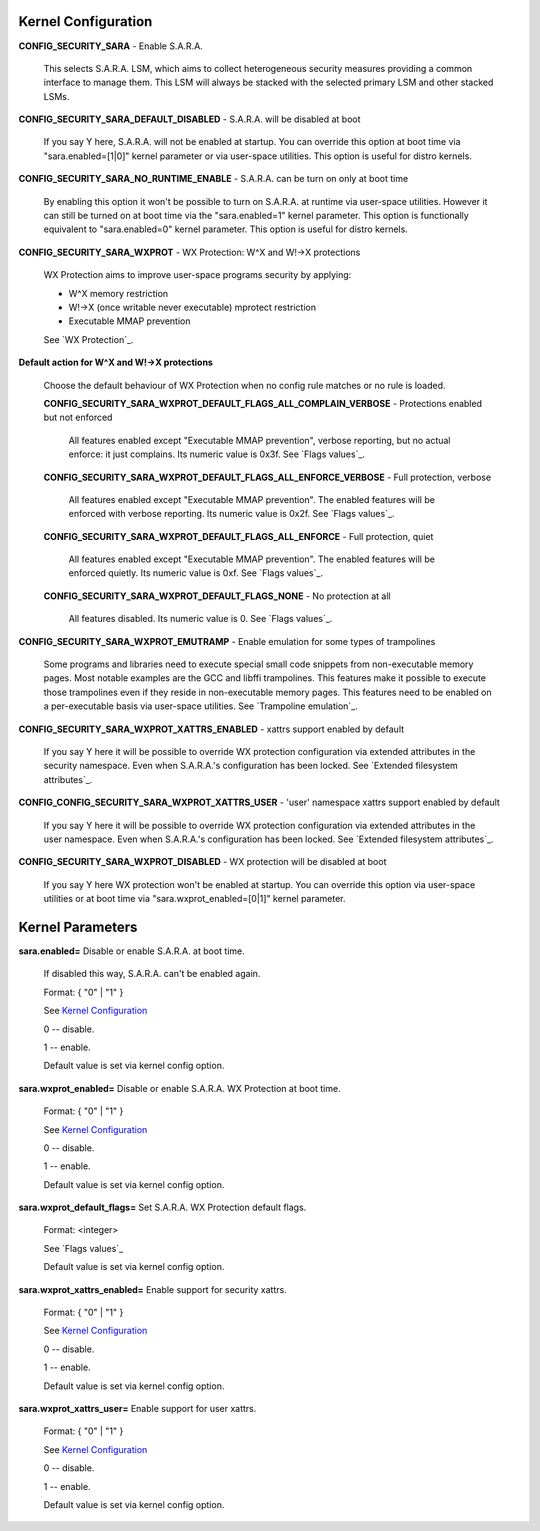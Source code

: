 Kernel Configuration
********************

**CONFIG_SECURITY_SARA** - Enable S.A.R.A.

	This selects S.A.R.A. LSM, which aims to collect heterogeneous
	security measures providing a common interface to manage them.
	This LSM will always be stacked with the selected primary LSM and
	other stacked LSMs.


**CONFIG_SECURITY_SARA_DEFAULT_DISABLED** -
S.A.R.A. will be disabled at boot

	If you say Y here, S.A.R.A. will not be enabled at startup.
	You can override this option at boot time via "sara.enabled=[1|0]"
	kernel parameter or via user-space utilities.
	This option is useful for distro kernels.


**CONFIG_SECURITY_SARA_NO_RUNTIME_ENABLE** -
S.A.R.A. can be turn on only at boot time

	By enabling this option it won't be possible to turn on S.A.R.A.
	at runtime via user-space utilities. However it can still be
	turned on at boot time via the "sara.enabled=1" kernel parameter.
	This option is functionally equivalent to "sara.enabled=0" kernel
	parameter. This option is useful for distro kernels.

**CONFIG_SECURITY_SARA_WXPROT** -
WX Protection: W^X and W!->X protections

	WX Protection aims to improve user-space programs security by applying:

	* W^X memory restriction
	* W!->X (once writable never executable) mprotect restriction
	* Executable MMAP prevention
	
	See `WX Protection`_.

**Default action for W^X and W!->X protections**

	Choose the default behaviour of WX Protection when no config
	rule matches or no rule is loaded.

	**CONFIG_SECURITY_SARA_WXPROT_DEFAULT_FLAGS_ALL_COMPLAIN_VERBOSE** -
	Protections enabled but not enforced

		All features enabled except "Executable MMAP prevention",
		verbose reporting, but no actual enforce: it just complains.
		Its numeric value is 0x3f. See `Flags values`_.

        **CONFIG_SECURITY_SARA_WXPROT_DEFAULT_FLAGS_ALL_ENFORCE_VERBOSE** -
	Full protection, verbose

		All features enabled except "Executable MMAP prevention".
		The enabled features will be enforced with verbose reporting.
		Its numeric value is 0x2f. See `Flags values`_.

        **CONFIG_SECURITY_SARA_WXPROT_DEFAULT_FLAGS_ALL_ENFORCE** -
	Full protection, quiet

		All features enabled except "Executable MMAP prevention".
		The enabled features will be enforced quietly.
		Its numeric value is 0xf. See `Flags values`_.

	**CONFIG_SECURITY_SARA_WXPROT_DEFAULT_FLAGS_NONE** -
	No protection at all

		All features disabled.
		Its numeric value is 0. See `Flags values`_.

**CONFIG_SECURITY_SARA_WXPROT_EMUTRAMP** -
Enable emulation for some types of trampolines

	Some programs and libraries need to execute special small code
	snippets from non-executable memory pages.
	Most notable examples are the GCC and libffi trampolines.
	This features make it possible to execute those trampolines even
	if they reside in non-executable memory pages.
	This features need to be enabled on a per-executable basis
	via user-space utilities.  See `Trampoline emulation`_.


**CONFIG_SECURITY_SARA_WXPROT_XATTRS_ENABLED** -
xattrs support enabled by default

	If you say Y here it will be possible to override WX protection
	configuration via extended attributes in the security namespace.
	Even when S.A.R.A.'s configuration has been locked. See
	`Extended filesystem attributes`_.


**CONFIG_CONFIG_SECURITY_SARA_WXPROT_XATTRS_USER** -
'user' namespace xattrs support enabled by default

	If you say Y here it will be possible to override WX protection
	configuration via extended attributes in the user namespace.
	Even when S.A.R.A.'s configuration has been locked. See
	`Extended filesystem attributes`_.


**CONFIG_SECURITY_SARA_WXPROT_DISABLED** -
WX protection will be disabled at boot

	If you say Y here WX protection won't be enabled at startup. You can
	override this option via user-space utilities or at boot time via
	"sara.wxprot_enabled=[0|1]" kernel parameter.


Kernel Parameters
*****************

**sara.enabled=** Disable or enable S.A.R.A. at boot time.

		If disabled this way, S.A.R.A. can't be enabled
		again.

		Format: { "0" | "1" }

		See `Kernel Configuration`_

		0 -- disable.

		1 -- enable.

		Default value is set via kernel config option.


**sara.wxprot_enabled=** Disable or enable S.A.R.A. WX Protection
at boot time.

		Format: { "0" | "1" }

		See `Kernel Configuration`_

		0 -- disable.

		1 -- enable.

		Default value is set via kernel config option.

**sara.wxprot_default_flags=** Set S.A.R.A. WX Protection default flags.

		Format: <integer>

		See `Flags values`_

		Default value is set via kernel config option.

**sara.wxprot_xattrs_enabled=** Enable support for security xattrs.

		Format: { "0" | "1" }

		See `Kernel Configuration`_

		0 -- disable.

		1 -- enable.

		Default value is set via kernel config option.

**sara.wxprot_xattrs_user=** Enable support for user xattrs.

		Format: { "0" | "1" }

		See `Kernel Configuration`_

		0 -- disable.

		1 -- enable.

		Default value is set via kernel config option.
